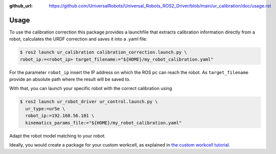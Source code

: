 :github_url: https://github.com/UniversalRobots/Universal_Robots_ROS2_Driver/blob/main/ur_calibration/doc/usage.rst

Usage
=====

To use the calibration correction this package provides a launchfile that extracts calibration
information directly from a robot, calculates the URDF correction and saves it into a .yaml file:

.. code-block:: bash

   $ ros2 launch ur_calibration calibration_correction.launch.py \
   robot_ip:=<robot_ip> target_filename:="${HOME}/my_robot_calibration.yaml"

For the parameter ``robot_ip`` insert the IP address on which the ROS pc can reach the robot. As
``target_filename`` provide an absolute path where the result will be saved to.

With that, you can launch your specific robot with the correct calibration using

.. code-block:: bash

   $ ros2 launch ur_robot_driver ur_control.launch.py \
     ur_type:=ur5e \
     robot_ip:=192.168.56.101 \
     kinematics_params_file:="${HOME}/my_robot_calibration.yaml"

Adapt the robot model matching to your robot.

Ideally, you would create a package for your custom workcell, as explained in `the custom workcell
tutorial
<https://github.com/UniversalRobots/Universal_Robots_ROS2_Tutorials/blob/main/my_robot_cell/doc/start_ur_driver.rst#extract-the-calibration>`_.

